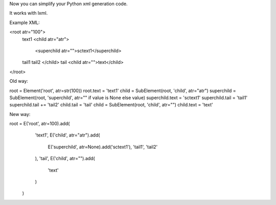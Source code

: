Now you can simplify your Python xml generation code.

It works with lxml.

Example XML:

<root atr="100">
    text1
    <child atr="atr">
        <superchild atr="">sctext1</superchild>
    tail1
    tail2
    </child>
    tail
    <child atr="">text</child>
</root>

Old way:

root = Element('root', atr=str(100))
root.text = 'text1'
child = SubElement(root, 'child', atr="atr")
superchild = SubElement(root, 'superchild', atr="" if value is None else value)
superchild.text = 'sctext1'
superchild.tail = 'tail1'
superchild.tail += 'tail2'
child.tail = 'tail'
child = SubElement(root, 'child', atr="")
child.text = 'text'

New way:

root = E('root', atr=100).add(
           'text1',
           E('child', atr="atr").add(
               E('superchild', atr=None).add('sctext1'),
               'tail1',
               'tail2'
           ),
           'tail',
           E('child', atr="").add(
               'text'
           )
       )
